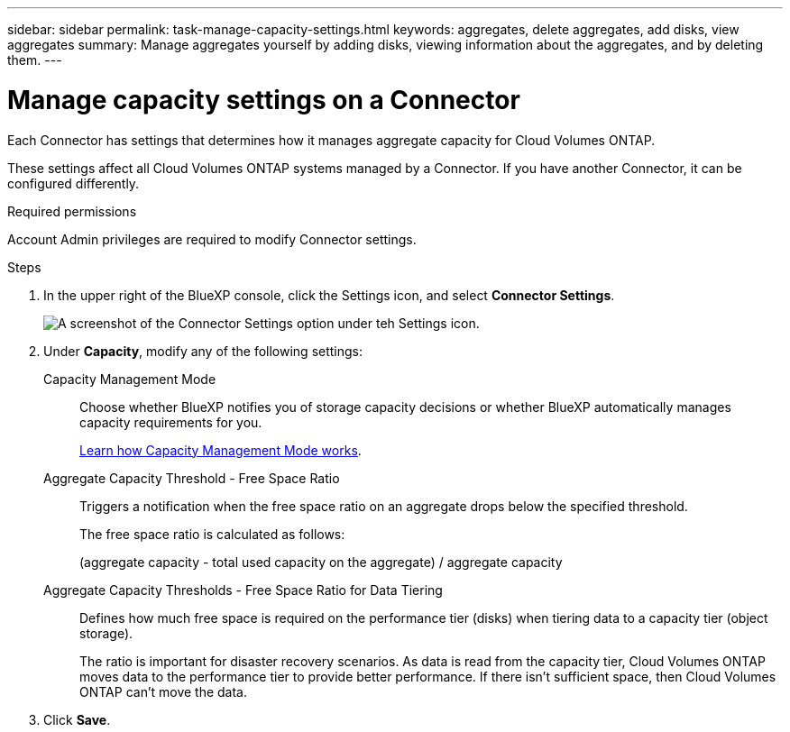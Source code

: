 ---
sidebar: sidebar
permalink: task-manage-capacity-settings.html
keywords: aggregates, delete aggregates, add disks, view aggregates
summary: Manage aggregates yourself by adding disks, viewing information about the aggregates, and by deleting them.
---

= Manage capacity settings on a Connector
:hardbreaks:
:nofooter:
:icons: font
:linkattrs:
:imagesdir: ./media/

[.lead]
Each Connector has settings that determines how it manages aggregate capacity for Cloud Volumes ONTAP.

These settings affect all Cloud Volumes ONTAP systems managed by a Connector. If you have another Connector, it can be configured differently.

.Required permissions

Account Admin privileges are required to modify Connector settings.

.Steps

.	In the upper right of the BlueXP console, click the Settings icon, and select *Connector Settings*.
+
image:screenshot_settings_connector_button.png[A screenshot of the Connector Settings option under teh Settings icon.]

.	Under *Capacity*, modify any of the following settings:
+
Capacity Management Mode::
Choose whether BlueXP notifies you of storage capacity decisions or whether BlueXP automatically manages capacity requirements for you.
+
link:concept-storage-management.html#capacity-management[Learn how Capacity Management Mode works].

Aggregate Capacity Threshold - Free Space Ratio::
Triggers a notification when the free space ratio on an aggregate drops below the specified threshold.
+
The free space ratio is calculated as follows:
+
(aggregate capacity - total used capacity on the aggregate) / aggregate capacity

Aggregate Capacity Thresholds - Free Space Ratio for Data Tiering::
Defines how much free space is required on the performance tier (disks) when tiering data to a capacity tier (object storage).
+
The ratio is important for disaster recovery scenarios. As data is read from the capacity tier, Cloud Volumes ONTAP moves data to the performance tier to provide better performance. If there isn't sufficient space, then Cloud Volumes ONTAP can't move the data.

. Click *Save*.
